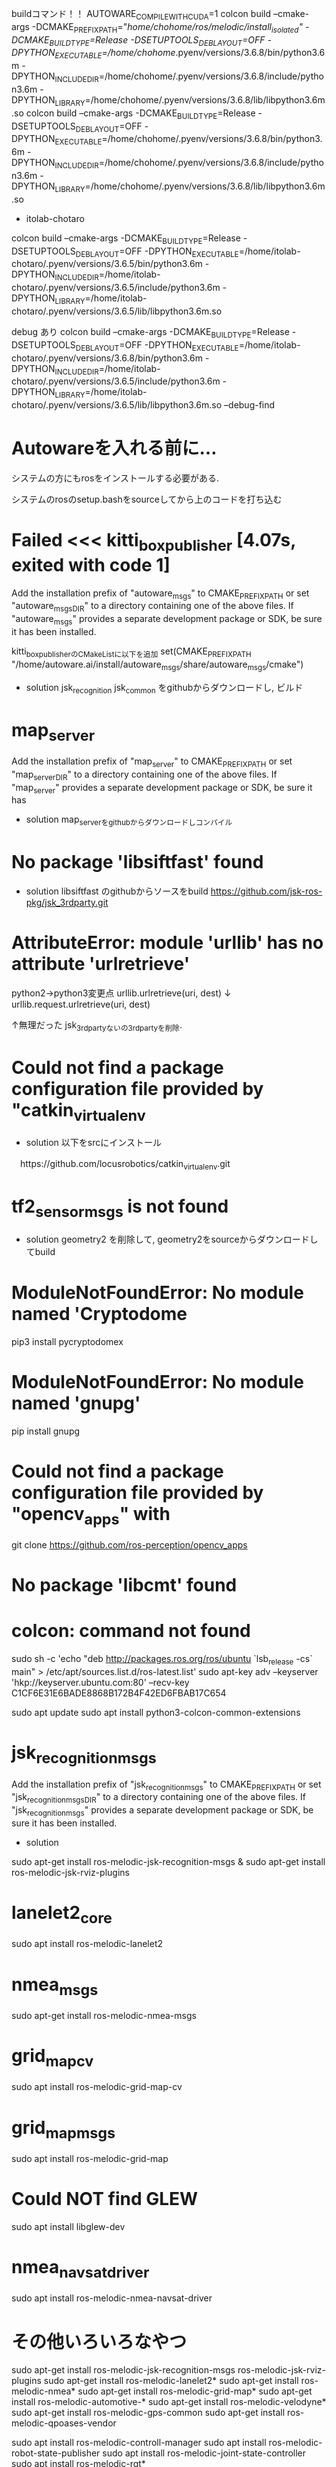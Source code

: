 buildコマンド！！
 AUTOWARE_COMPILE_WITH_CUDA=1 colcon build --cmake-args -DCMAKE_PREFIX_PATH="/home/chohome/ros/melodic/install_isolated" -DCMAKE_BUILD_TYPE=Release -DSETUPTOOLS_DEB_LAYOUT=OFF -DPYTHON_EXECUTABLE=/home/chohome/.pyenv/versions/3.6.8/bin/python3.6m -DPYTHON_INCLUDE_DIR=/home/chohome/.pyenv/versions/3.6.8/include/python3.6m -DPYTHON_LIBRARY=/home/chohome/.pyenv/versions/3.6.8/lib/libpython3.6m.so
 colcon build --cmake-args -DCMAKE_BUILD_TYPE=Release -DSETUPTOOLS_DEB_LAYOUT=OFF -DPYTHON_EXECUTABLE=/home/chohome/.pyenv/versions/3.6.8/bin/python3.6m -DPYTHON_INCLUDE_DIR=/home/chohome/.pyenv/versions/3.6.8/include/python3.6m -DPYTHON_LIBRARY=/home/chohome/.pyenv/versions/3.6.8/lib/libpython3.6m.so

 * itolab-chotaro
 colcon build --cmake-args -DCMAKE_BUILD_TYPE=Release -DSETUPTOOLS_DEB_LAYOUT=OFF -DPYTHON_EXECUTABLE=/home/itolab-chotaro/.pyenv/versions/3.6.5/bin/python3.6m -DPYTHON_INCLUDE_DIR=/home/itolab-chotaro/.pyenv/versions/3.6.5/include/python3.6m -DPYTHON_LIBRARY=/home/itolab-chotaro/.pyenv/versions/3.6.5/lib/libpython3.6m.so
 
debug あり
 colcon build --cmake-args -DCMAKE_BUILD_TYPE=Release -DSETUPTOOLS_DEB_LAYOUT=OFF -DPYTHON_EXECUTABLE=/home/itolab-chotaro/.pyenv/versions/3.6.8/bin/python3.6m -DPYTHON_INCLUDE_DIR=/home/itolab-chotaro/.pyenv/versions/3.6.5/include/python3.6m -DPYTHON_LIBRARY=/home/itolab-chotaro/.pyenv/versions/3.6.5/lib/libpython3.6m.so --debug-find 



* Autowareを入れる前に...
  システムの方にもrosをインストールする必要がある.

  システムのrosのsetup.bashをsourceしてから上のコードを打ち込む
  
* Failed   <<< kitti_box_publisher [4.07s, exited with code 1]
  Add the installation prefix of "autoware_msgs" to CMAKE_PREFIX_PATH or set
  "autoware_msgs_DIR" to a directory containing one of the above files.  If
  "autoware_msgs" provides a separate development package or SDK, be sure it
  has been installed.


  kitti_box_publisherのCMakeListに以下を追加
  set(CMAKE_PREFIX_PATH "/home/autoware.ai/install/autoware_msgs/share/autoware_msgs/cmake")

  * solution
    jsk_recognition
    jsk_common
    をgithubからダウンロードし, ビルド

* map_server

   Add the installation prefix of "map_server" to CMAKE_PREFIX_PATH or set
  "map_server_DIR" to a directory containing one of the above files.  If
  "map_server" provides a separate development package or SDK, be sure it has

  * solution
    map_serverをgithubからダウンロードしコンパイル


*  No package 'libsiftfast' found
  * solution
    libsiftfast のgithubからソースをbuild
    https://github.com/jsk-ros-pkg/jsk_3rdparty.git
    
* AttributeError: module 'urllib' has no attribute 'urlretrieve'
  python2→python3変更点
      urllib.urlretrieve(uri, dest)
      ↓
      urllib.request.urlretrieve(uri, dest)

  ↑無理だった
  jsk_3rdpartyないの3rdpartyを削除.

*  Could not find a package configuration file provided by "catkin_virtualenv
 * solution
   以下をsrcにインストール
 　https://github.com/locusrobotics/catkin_virtualenv.git

* tf2_sensor_msgs is not found
 * solution
   geometry2 を削除して, geometry2をsourceからダウンロードしてbuild



* ModuleNotFoundError: No module named 'Cryptodome
pip3 install pycryptodomex


* ModuleNotFoundError: No module named 'gnupg'
pip install gnupg


*   Could not find a package configuration file provided by "opencv_apps" with
git clone https://github.com/ros-perception/opencv_apps

* No package 'libcmt' found



* colcon: command not found


sudo sh -c 'echo "deb http://packages.ros.org/ros/ubuntu `lsb_release -cs` main" > /etc/apt/sources.list.d/ros-latest.list'
sudo apt-key adv --keyserver 'hkp://keyserver.ubuntu.com:80' --recv-key C1CF6E31E6BADE8868B172B4F42ED6FBAB17C654

sudo apt update
sudo apt install python3-colcon-common-extensions


* jsk_recognition_msgs
Add the installation prefix of "jsk_recognition_msgs" to CMAKE_PREFIX_PATH
  or set "jsk_recognition_msgs_DIR" to a directory containing one of the
  above files.  If "jsk_recognition_msgs" provides a separate development
  package or SDK, be sure it has been installed.

 * solution
sudo apt-get install ros-melodic-jsk-recognition-msgs & sudo apt-get install ros-melodic-jsk-rviz-plugins

* lanelet2_core

sudo apt install ros-melodic-lanelet2

* nmea_msgs
sudo apt-get install ros-melodic-nmea-msgs

* grid_map_cv
sudo apt install ros-melodic-grid-map-cv

* grid_map_msgs
sudo apt install ros-melodic-grid-map

* Could NOT find GLEW
 sudo apt install libglew-dev 

* nmea_navsat_driver
 sudo apt install ros-melodic-nmea-navsat-driver

* その他いろいろなやつ
sudo apt-get install ros-melodic-jsk-recognition-msgs ros-melodic-jsk-rviz-plugins
sudo apt-get install ros-melodic-lanelet2*
sudo apt-get install ros-melodic-nmea*
sudo apt-get install ros-melodic-grid-map*
sudo apt-get install ros-melodic-automotive-*
sudo apt-get install ros-melodic-velodyne*
sudo apt-get install ros-melodic-gps-common
sudo apt-get install ros-melodic-qpoases-vendor

sudo apt install ros-melodic-controll-manager
sudo apt install ros-melodic-robot-state-publisher
sudo apt install ros-melodic-joint-state-controller
sudo apt install ros-melodic-rqt*


sudo apt install libnl-3-*
sudo apt install libnl-genl-3-*


* require cmake >= 3.18.0 みたいなやつ
cmakeの新しいものをsourceからビルド

* ImportError: "from catkin_pkg.package import parse_package" failed: No module named 'catkin_pkg'


* lanelet2_examples
CMake Error at /home/itolab-chotaro/autoware.ai/install/mrt_cmake_modules/share/mrt_cmake_modules/cmake/Modules/FindAutoDeps.cmake:115 (message):
  Package rosbash is specified for autodepend but cmake variables are not
  defined.  Did you resolve dependencies?
Call Stack (most recent call first):
  CMakeLists.txt:16 (find_package)

 * solution
lanelet2_examplesを削除した
その後に, sudo apt install ros-melodic-lanelet2-examples

* /opt/ros/melodic/lib/python2.7/dist-packages/rosgraph/roslogging.py
  File "/opt/ros/melodic/lib/python2.7/dist-packages/rosgraph/roslogging.py", line 44, in <module>
    import yaml
  File "/home/itolab-chotaro/.pyenv/versions/3.6.5/envs/roswork/lib/python3.6/site-packages/yaml/__init__.py", line 399
    class YAMLObject(metaclass=YAMLObjectMetaclass):

 * solution
   以下をpythonコード(import yamlがあるファイル)に追加
 
    import sys
    sys.path.remove('/home/itolab-chotaro/.pyenv/versions/3.6.5/envs/roswork/lib/python3.6/site-packages')

* Traceback (most recent call last):
  File "/opt/ros/melodic/bin/roscore", line 36, in <module>
    from rosmaster.master_api import NUM_WORKERS
ImportError: No module named rosmaster.master_api
 * solution
   PYTHONPATHにrosのpathが入っていない
   ~/ros/melodic/devel_isolated/setup.bashに以下を追加
/home/itolab-chotaro/ros/melodic/install_isolated/lib/python3.6/site-packages


* sudo: no tty present and no askpass program specified
  File "/home/itolab-chotaro/autoware.ai/install/runtime_manager/share/runtime_manager/scripts/subnet_chk.py", line 26
    print "Usage: {} <ipaddr|hostname|->".format(sys.argv[0])
 
 * solution
   python3なのにpython2のコードになっているのが問題
   /home/itolab-chotaro/autoware.ai/install/runtime_manager/share/runtime_manager/scripts/subnet_chk.pyを以下のように編集

   print "Usage: {} <ipaddr|hostname|->".format(sys.argv[0])
   ↓
   print("Usage: {} <ipaddr|hostname|->".format(sys.argv[0]))

* ModuleNotFoundError: No module named 'wx'
  pip install wxPython

 * 追加(pip install wxPython==4.0.7.post2 で以下のエラー)
    copying symlink wx/libwx_baseu-3.0.so -> build/lib.linux-x86_64-3.6/wx/libwx_baseu-3.0.so
    error: [Errno 2] No such file or directory: 'build/lib.linux-x86_64-3.6/wx/libwx_baseu-3.0.so'

    * solution
sudo apt install make gcc libgtk-3-dev libwebkitgtk-dev libwebkitgtk-3.0-dev libgstreamer-gl1.0-0 freeglut3 freeglut3-dev python-gst-1.0 python3-gst-1.0 libglib2.0-dev ubuntu-restricted-extras libgstreamer-plugins-base1.0-dev
    ↑解決しなかった
    * solution2
      https://github.com/wxWidgets/Phoenix/issues/1769
      setuptoolsが悪さをしているらしい? 新しすぎるsetuptoolsを削除し, setuptools41.0.0をインストール


* ModuleNotFoundError: No module named 'psutil'

* /home/itolab-chotaro/ros/melodic/install_isolated/lib/python3.6/site-packages/rosgraph/roslogging.py
　  sys.path.remove(x) is not found

    * solution
      sys.path.sys()の行を削除
* roslaunch runtime_manager runtime_manager.launch を行うと, 
  　rosrun runtime_managaer runtime_manager_dialog にするとうまくできない.

    * solution 
      if文で存在したらでpathを操作する.

* roslaunch runtime_managaer が出てこない
    * solution
      autoware.aiのsetup.bashに以下を追加

# setting COLCON_CURRENT_PREFIX avoids determining the prefix in the sourced script
COLCON_CURRENT_PREFIX="/home/itolab-chotaro/ros_ws/devel"
_colcon_prefix_chain_bash_source_script "$COLCON_CURRENT_PREFIX/local_setup.bash"
# setting COLCON_CURRENT_PREFIX avoids determining the prefix in the sourced script
COLCON_CURRENT_PREFIX="/home/itolab-chotaro/ros/melodic/install_isolated"
_colcon_prefix_chain_bash_source_script "$COLCON_CURRENT_PREFIX/local_setup.bash"
# setting COLCON_CURRENT_PREFIX avoids determining the prefix in the sourced script
COLCON_CURRENT_PREFIX="/home/itolab-chotaro/ros/melodic/devel_isolated/diff_drive_controller"
_colcon_prefix_chain_bash_source_script "$COLCON_CURRENT_PREFIX/local_setup.bash"
# setting COLCON_CURRENT_PREFIX avoids determining the prefix in the sourced script
COLCON_CURRENT_PREFIX="/home/itolab-chotaro/detection_ws/devel_isolated/object_detection"
_colcon_prefix_chain_bash_source_script "$COLCON_CURRENT_PREFIX/local_setup.bash"
# setting COLCON_CURRENT_PREFIX avoids determining the prefix in the sourced script
COLCON_CURRENT_PREFIX="/home/itolab-chotaro/detection_ws/devel_isolated/panorama"
_colcon_prefix_chain_bash_source_script "$COLCON_CURRENT_PREFIX/local_setup.bash"
# setting COLCON_CURRENT_PREFIX avoids determining the prefix in the sourced script
COLCON_CURRENT_PREFIX="/home/itolab-chotaro/detection_ws/devel_isolated/video_stream_opencv"
_colcon_prefix_chain_bash_source_script "$COLCON_CURRENT_PREFIX/local_setup.bash"
# setting COLCON_CURRENT_PREFIX avoids determining the prefix in the sourced script
#COLCON_CURRENT_PREFIX="/home/itolab-chotaro/autoware.ai/install"
#_colcon_prefix_chain_bash_source_script "$COLCON_CURRENT_PREFIX/local_setup.bash"
# setting COLCON_CURRENT_PREFIX avoids determining the prefix in the sourced script
#COLCON_CURRENT_PREFIX="/home/itolab-chotaro/testfolder/autoware.ai/install"
#_colcon_prefix_chain_bash_source_script "$COLCON_CURRENT_PREFIX/local_setup.bash"
